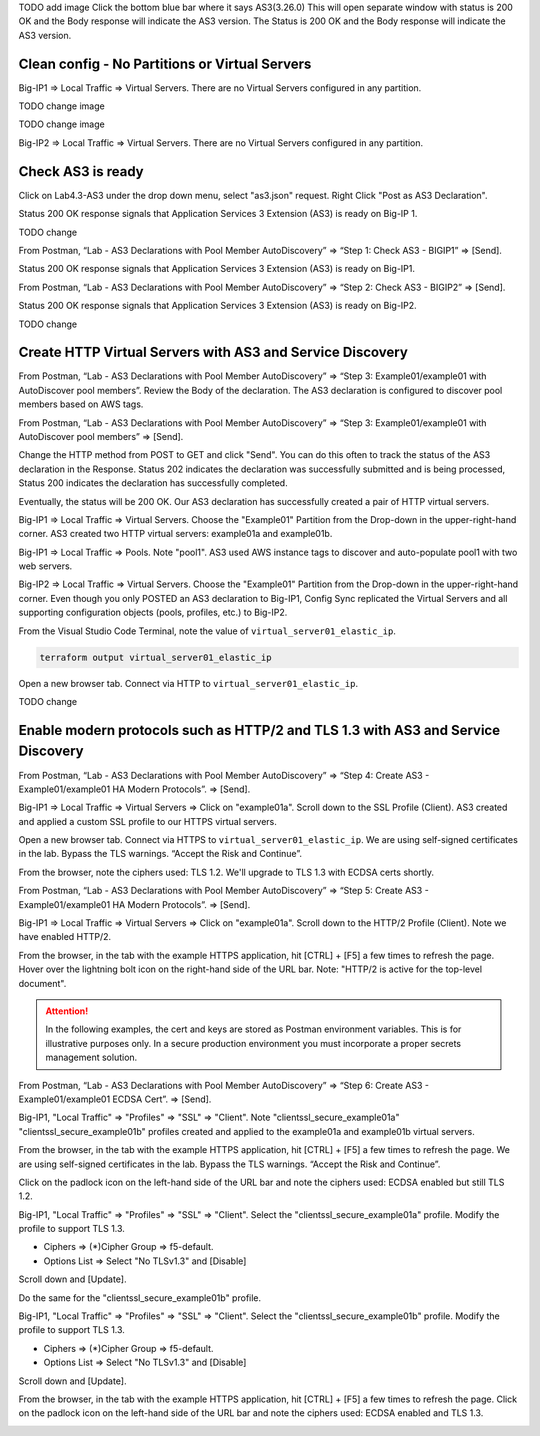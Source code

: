 TODO add image
Click the bottom blue bar where it says AS3(3.26.0)
This will open separate window with status is 200 OK and the Body response will indicate the AS3 version.
The Status is 200 OK and the Body response will indicate the AS3 version.

.. .. image:: ./images/14_postman_bigip2_get_do.png
.. 	   :scale: 50%

Clean config - No Partitions or Virtual Servers
-----------------------------------------------

Big-IP1 => Local Traffic => Virtual Servers. There are no Virtual Servers configured in any partition.

TODO change image

.. image:: ./images/1_bigip1_no_example_partition.png
	   :scale: 50%

TODO change image

Big-IP2 => Local Traffic => Virtual Servers. There are no Virtual Servers configured in any partition.

.. image:: ./images/2_bigip2_no_example_partition.png
	   :scale: 50%

Check AS3 is ready
------------------

Click on Lab4.3-AS3 under the drop down menu, select "as3.json" request.
Right Click "Post as AS3 Declaration".

.. image:: ./images/21_as3.png
	   :scale: 50%

Status 200 OK response signals that Application Services 3 Extension (AS3) is ready on Big-IP 1.

.. image:: ./images/22_as3.png
	   :scale: 50%

TODO change 
		 
From Postman, “Lab - AS3 Declarations with Pool Member AutoDiscovery” => “Step 1: Check AS3 - BIGIP1” => [Send].

Status 200 OK response signals that Application Services 3 Extension (AS3) is ready on Big-IP1.

.. image:: ./images/as3.png
	   :scale: 50%

From Postman, “Lab - AS3 Declarations with Pool Member AutoDiscovery” => “Step 2: Check AS3 - BIGIP2” => [Send].

Status 200 OK response signals that Application Services 3 Extension (AS3) is ready on Big-IP2.

.. image:: ./images/4_postman_bigip2_check_as3.png
	   :scale: 50%

TODO change 

Create HTTP Virtual Servers with AS3 and Service Discovery
----------------------------------------------------------

From Postman, “Lab - AS3 Declarations with Pool Member AutoDiscovery” => “Step 3: Example01/example01 with AutoDiscover pool members”. Review the Body of the declaration. The AS3 declaration is configured to discover pool members based on AWS tags.

.. image:: ./images/5_postman_bigip1_autodiscover_pool_as3.png
	   :scale: 50%

From Postman, “Lab - AS3 Declarations with Pool Member AutoDiscovery” => “Step 3: Example01/example01 with AutoDiscover pool members” => [Send].

.. image:: ./images/6_postman_bigip1_as3_post1.png
	   :scale: 50%

Change the HTTP method from POST to GET and click "Send". You can do this often to track the status of the AS3 declaration in the Response. Status 202 indicates the declaration was successfully submitted and is being processed, Status 200 indicates the declaration has successfully completed.

Eventually, the status will be 200 OK. Our AS3 declaration has successfully created a pair of HTTP virtual servers.

.. image:: ./images/7_postman_bigip1_as3_post1_completed.png
	   :scale: 50%

Big-IP1 => Local Traffic => Virtual Servers. Choose the "Example01" Partition from the Drop-down in the upper-right-hand corner. AS3 created two HTTP virtual servers: example01a and example01b.

.. image:: ./images/8_bigip1_virtual_servers_created.png
	   :scale: 50%

Big-IP1 => Local Traffic => Pools. Note "pool1". AS3 used AWS instance tags to discover and auto-populate pool1 with two web servers.

.. image:: ./images/9_bigip1_autodiscover_pool_created.png
	   :scale: 50%

Big-IP2 => Local Traffic => Virtual Servers. Choose the "Example01" Partition from the Drop-down in the upper-right-hand corner. Even though you only POSTED an AS3 declaration to Big-IP1, Config Sync replicated the Virtual Servers and all supporting configuration objects (pools, profiles, etc.) to Big-IP2.

.. image:: ./images/10_bigip2_virtual_servers_created.png
	   :scale: 50%

From the Visual Studio Code Terminal, note the value of ``virtual_server01_elastic_ip``.

.. code-block:: bash

   terraform output virtual_server01_elastic_ip

Open a new browser tab. Connect via HTTP to ``virtual_server01_elastic_ip``.

.. image:: ./images/11_elastic_ip_example_app.png
	   :scale: 50%

TODO change 		 

Enable modern protocols such as HTTP/2 and TLS 1.3 with AS3 and Service Discovery
---------------------------------------------------------------------------------

From Postman, “Lab - AS3 Declarations with Pool Member AutoDiscovery” => “Step 4: Create AS3 - Example01/example01 HA Modern Protocols”. => [Send].

.. image:: ./images/13_postman_modern_protocols1.png
	   :scale: 50%

Big-IP1 => Local Traffic => Virtual Servers => Click on "example01a". Scroll down to the SSL Profile (Client). AS3 created and applied a custom SSL profile to our HTTPS virtual servers.

.. image:: ./images/14_bigip1_https_clientssl.png
	   :scale: 50%

Open a new browser tab. Connect via HTTPS to ``virtual_server01_elastic_ip``. We are using self-signed certificates in the lab. Bypass the TLS warnings. “Accept the Risk and Continue”.

.. image:: ./images/15_example_app_https_bypass_warning.png
	   :scale: 50%

.. image:: ./images/16_example_app_https.png
	   :scale: 50%

From the browser, note the ciphers used: TLS 1.2. We'll upgrade to TLS 1.3 with ECDSA certs shortly.

.. image:: ./images/17_example_app_https_tls_1.2.png
	   :scale: 50%

From Postman, “Lab - AS3 Declarations with Pool Member AutoDiscovery” => “Step 5: Create AS3 - Example01/example01 HA Modern Protocols”. => [Send].

.. image:: ./images/18_postman_modern_protocols2.png
	   :scale: 50%

Big-IP1 => Local Traffic => Virtual Servers => Click on "example01a". Scroll down to the HTTP/2 Profile (Client). Note we have enabled HTTP/2.

.. image:: ./images/19_bigip1_https_http2.png
	   :scale: 50%

From the browser, in the tab with the example HTTPS application, hit [CTRL] + [F5] a few times to refresh the page. Hover over the lightning bolt icon on the right-hand side of the URL bar. Note: "HTTP/2 is active for the top-level document".

.. image:: ./images/20_example_app_http2.png
	   :scale: 50%

.. attention::

  In the following examples, the cert and keys are stored as Postman environment variables. This is for illustrative purposes only. In a secure production environment you must incorporate a proper secrets management solution.

From Postman, “Lab - AS3 Declarations with Pool Member AutoDiscovery” => “Step 6: Create AS3 - Example01/example01 ECDSA Cert”. => [Send].

.. image:: ./images/21_postman_modern_protocols_ecdsa_certs.png
	   :scale: 50%

Big-IP1, "Local Traffic" => "Profiles" => "SSL" => "Client". Note "clientssl_secure_example01a" "clientssl_secure_example01b" profiles created and applied to the example01a and example01b virtual servers.

.. image:: ./images/22_bigip1_clientssl_created.png
	   :scale: 50%

From the browser, in the tab with the example HTTPS application, hit [CTRL] + [F5] a few times to refresh the page. We are using self-signed certificates in the lab. Bypass the TLS warnings. “Accept the Risk and Continue”.

.. image:: ./images/23_example_app_https_bypass_warning.png
	   :scale: 50%

Click on the padlock icon on the left-hand side of the URL bar and note the ciphers used: ECDSA enabled but still TLS 1.2.

.. image:: ./images/24_example_app_https_tls_1.2_ecdsa.png
	   :scale: 50%

Big-IP1, "Local Traffic" => "Profiles" => "SSL" => "Client". Select the "clientssl_secure_example01a" profile. Modify the profile to support TLS 1.3.

- Ciphers => (*)Cipher Group => f5-default.
- Options List => Select "No TLSv1.3" and [Disable]

.. image:: ./images/25_bigip1_tls_1.3.png
	   :scale: 50%

Scroll down and [Update].

.. image:: ./images/25_bigip1_tls_1.3_update.png
	   :scale: 50%

Do the same for the "clientssl_secure_example01b" profile.

Big-IP1, "Local Traffic" => "Profiles" => "SSL" => "Client". Select the "clientssl_secure_example01b" profile. Modify the profile to support TLS 1.3.

- Ciphers => (*)Cipher Group => f5-default.
- Options List => Select "No TLSv1.3" and [Disable]

.. image:: ./images/26_bigip1_tls_1.3.png
	   :scale: 50%

Scroll down and [Update].

.. image:: ./images/26_bigip1_tls_1.3_update.png
	   :scale: 50%

From the browser, in the tab with the example HTTPS application, hit [CTRL] + [F5] a few times to refresh the page. Click on the padlock icon on the left-hand side of the URL bar and note the ciphers used: ECDSA enabled and TLS 1.3.

.. image:: ./images/28_example_app_https_tls_1.3.png
	   :scale: 50%